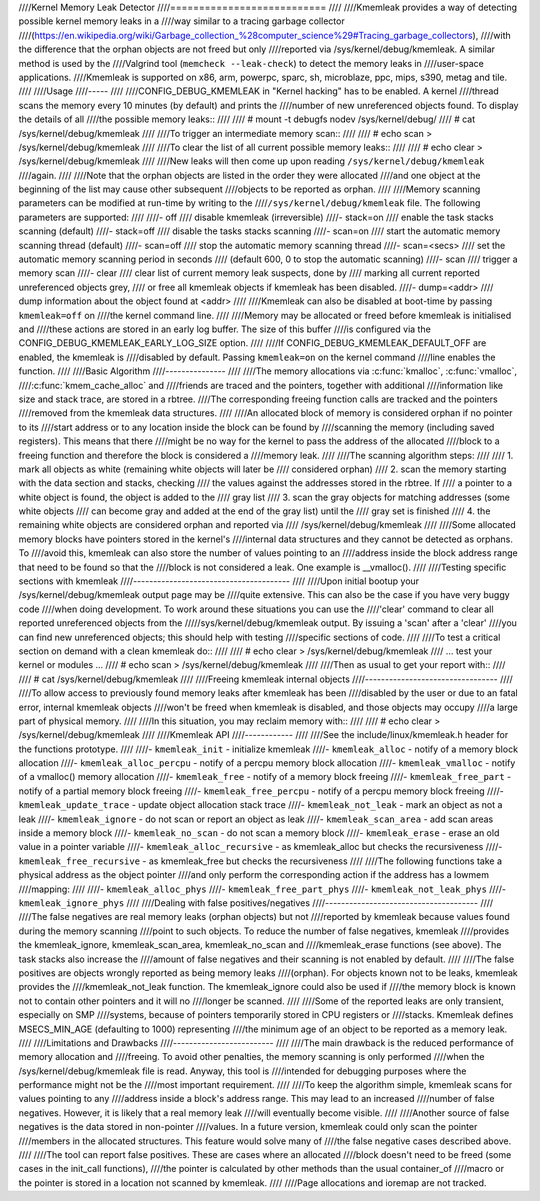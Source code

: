 ////Kernel Memory Leak Detector
////===========================
////
////Kmemleak provides a way of detecting possible kernel memory leaks in a
////way similar to a tracing garbage collector
////(https://en.wikipedia.org/wiki/Garbage_collection_%28computer_science%29#Tracing_garbage_collectors),
////with the difference that the orphan objects are not freed but only
////reported via /sys/kernel/debug/kmemleak. A similar method is used by the
////Valgrind tool (``memcheck --leak-check``) to detect the memory leaks in
////user-space applications.
////Kmemleak is supported on x86, arm, powerpc, sparc, sh, microblaze, ppc, mips, s390, metag and tile.
////
////Usage
////-----
////
////CONFIG_DEBUG_KMEMLEAK in "Kernel hacking" has to be enabled. A kernel
////thread scans the memory every 10 minutes (by default) and prints the
////number of new unreferenced objects found. To display the details of all
////the possible memory leaks::
////
////  # mount -t debugfs nodev /sys/kernel/debug/
////  # cat /sys/kernel/debug/kmemleak
////
////To trigger an intermediate memory scan::
////
////  # echo scan > /sys/kernel/debug/kmemleak
////
////To clear the list of all current possible memory leaks::
////
////  # echo clear > /sys/kernel/debug/kmemleak
////
////New leaks will then come up upon reading ``/sys/kernel/debug/kmemleak``
////again.
////
////Note that the orphan objects are listed in the order they were allocated
////and one object at the beginning of the list may cause other subsequent
////objects to be reported as orphan.
////
////Memory scanning parameters can be modified at run-time by writing to the
////``/sys/kernel/debug/kmemleak`` file. The following parameters are supported:
////
////- off
////    disable kmemleak (irreversible)
////- stack=on
////    enable the task stacks scanning (default)
////- stack=off
////    disable the tasks stacks scanning
////- scan=on
////    start the automatic memory scanning thread (default)
////- scan=off
////    stop the automatic memory scanning thread
////- scan=<secs>
////    set the automatic memory scanning period in seconds
////    (default 600, 0 to stop the automatic scanning)
////- scan
////    trigger a memory scan
////- clear
////    clear list of current memory leak suspects, done by
////    marking all current reported unreferenced objects grey,
////    or free all kmemleak objects if kmemleak has been disabled.
////- dump=<addr>
////    dump information about the object found at <addr>
////
////Kmemleak can also be disabled at boot-time by passing ``kmemleak=off`` on
////the kernel command line.
////
////Memory may be allocated or freed before kmemleak is initialised and
////these actions are stored in an early log buffer. The size of this buffer
////is configured via the CONFIG_DEBUG_KMEMLEAK_EARLY_LOG_SIZE option.
////
////If CONFIG_DEBUG_KMEMLEAK_DEFAULT_OFF are enabled, the kmemleak is
////disabled by default. Passing ``kmemleak=on`` on the kernel command
////line enables the function. 
////
////Basic Algorithm
////---------------
////
////The memory allocations via :c:func:`kmalloc`, :c:func:`vmalloc`,
////:c:func:`kmem_cache_alloc` and
////friends are traced and the pointers, together with additional
////information like size and stack trace, are stored in a rbtree.
////The corresponding freeing function calls are tracked and the pointers
////removed from the kmemleak data structures.
////
////An allocated block of memory is considered orphan if no pointer to its
////start address or to any location inside the block can be found by
////scanning the memory (including saved registers). This means that there
////might be no way for the kernel to pass the address of the allocated
////block to a freeing function and therefore the block is considered a
////memory leak.
////
////The scanning algorithm steps:
////
////  1. mark all objects as white (remaining white objects will later be
////     considered orphan)
////  2. scan the memory starting with the data section and stacks, checking
////     the values against the addresses stored in the rbtree. If
////     a pointer to a white object is found, the object is added to the
////     gray list
////  3. scan the gray objects for matching addresses (some white objects
////     can become gray and added at the end of the gray list) until the
////     gray set is finished
////  4. the remaining white objects are considered orphan and reported via
////     /sys/kernel/debug/kmemleak
////
////Some allocated memory blocks have pointers stored in the kernel's
////internal data structures and they cannot be detected as orphans. To
////avoid this, kmemleak can also store the number of values pointing to an
////address inside the block address range that need to be found so that the
////block is not considered a leak. One example is __vmalloc().
////
////Testing specific sections with kmemleak
////---------------------------------------
////
////Upon initial bootup your /sys/kernel/debug/kmemleak output page may be
////quite extensive. This can also be the case if you have very buggy code
////when doing development. To work around these situations you can use the
////'clear' command to clear all reported unreferenced objects from the
/////sys/kernel/debug/kmemleak output. By issuing a 'scan' after a 'clear'
////you can find new unreferenced objects; this should help with testing
////specific sections of code.
////
////To test a critical section on demand with a clean kmemleak do::
////
////  # echo clear > /sys/kernel/debug/kmemleak
////  ... test your kernel or modules ...
////  # echo scan > /sys/kernel/debug/kmemleak
////
////Then as usual to get your report with::
////
////  # cat /sys/kernel/debug/kmemleak
////
////Freeing kmemleak internal objects
////---------------------------------
////
////To allow access to previously found memory leaks after kmemleak has been
////disabled by the user or due to an fatal error, internal kmemleak objects
////won't be freed when kmemleak is disabled, and those objects may occupy
////a large part of physical memory.
////
////In this situation, you may reclaim memory with::
////
////  # echo clear > /sys/kernel/debug/kmemleak
////
////Kmemleak API
////------------
////
////See the include/linux/kmemleak.h header for the functions prototype.
////
////- ``kmemleak_init``		 - initialize kmemleak
////- ``kmemleak_alloc``		 - notify of a memory block allocation
////- ``kmemleak_alloc_percpu``	 - notify of a percpu memory block allocation
////- ``kmemleak_vmalloc``		 - notify of a vmalloc() memory allocation
////- ``kmemleak_free``		 - notify of a memory block freeing
////- ``kmemleak_free_part``	 - notify of a partial memory block freeing
////- ``kmemleak_free_percpu``	 - notify of a percpu memory block freeing
////- ``kmemleak_update_trace``	 - update object allocation stack trace
////- ``kmemleak_not_leak``	 - mark an object as not a leak
////- ``kmemleak_ignore``		 - do not scan or report an object as leak
////- ``kmemleak_scan_area``	 - add scan areas inside a memory block
////- ``kmemleak_no_scan``	 - do not scan a memory block
////- ``kmemleak_erase``		 - erase an old value in a pointer variable
////- ``kmemleak_alloc_recursive`` - as kmemleak_alloc but checks the recursiveness
////- ``kmemleak_free_recursive``	 - as kmemleak_free but checks the recursiveness
////
////The following functions take a physical address as the object pointer
////and only perform the corresponding action if the address has a lowmem
////mapping:
////
////- ``kmemleak_alloc_phys``
////- ``kmemleak_free_part_phys``
////- ``kmemleak_not_leak_phys``
////- ``kmemleak_ignore_phys``
////
////Dealing with false positives/negatives
////--------------------------------------
////
////The false negatives are real memory leaks (orphan objects) but not
////reported by kmemleak because values found during the memory scanning
////point to such objects. To reduce the number of false negatives, kmemleak
////provides the kmemleak_ignore, kmemleak_scan_area, kmemleak_no_scan and
////kmemleak_erase functions (see above). The task stacks also increase the
////amount of false negatives and their scanning is not enabled by default.
////
////The false positives are objects wrongly reported as being memory leaks
////(orphan). For objects known not to be leaks, kmemleak provides the
////kmemleak_not_leak function. The kmemleak_ignore could also be used if
////the memory block is known not to contain other pointers and it will no
////longer be scanned.
////
////Some of the reported leaks are only transient, especially on SMP
////systems, because of pointers temporarily stored in CPU registers or
////stacks. Kmemleak defines MSECS_MIN_AGE (defaulting to 1000) representing
////the minimum age of an object to be reported as a memory leak.
////
////Limitations and Drawbacks
////-------------------------
////
////The main drawback is the reduced performance of memory allocation and
////freeing. To avoid other penalties, the memory scanning is only performed
////when the /sys/kernel/debug/kmemleak file is read. Anyway, this tool is
////intended for debugging purposes where the performance might not be the
////most important requirement.
////
////To keep the algorithm simple, kmemleak scans for values pointing to any
////address inside a block's address range. This may lead to an increased
////number of false negatives. However, it is likely that a real memory leak
////will eventually become visible.
////
////Another source of false negatives is the data stored in non-pointer
////values. In a future version, kmemleak could only scan the pointer
////members in the allocated structures. This feature would solve many of
////the false negative cases described above.
////
////The tool can report false positives. These are cases where an allocated
////block doesn't need to be freed (some cases in the init_call functions),
////the pointer is calculated by other methods than the usual container_of
////macro or the pointer is stored in a location not scanned by kmemleak.
////
////Page allocations and ioremap are not tracked.
